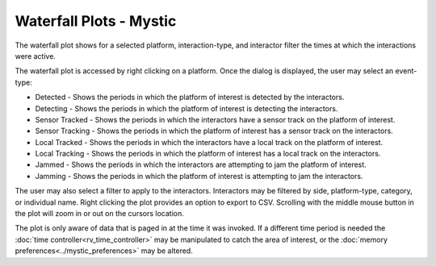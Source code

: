 .. ****************************************************************************
.. CUI
..
.. The Advanced Framework for Simulation, Integration, and Modeling (AFSIM)
..
.. The use, dissemination or disclosure of data in this file is subject to
.. limitation or restriction. See accompanying README and LICENSE for details.
.. ****************************************************************************

Waterfall Plots - Mystic
------------------------

The waterfall plot shows for a selected platform, interaction-type, and interactor filter the times at which the interactions were active.

.. image:: ../images/rv_waterfallplot.png

The waterfall plot is accessed by right clicking on a platform.  Once the dialog is displayed, the user may select an event-type:

- Detected - Shows the periods in which the platform of interest is detected by the interactors.
- Detecting - Shows the periods in which the platform of interest is detecting the interactors.
- Sensor Tracked - Shows the periods in which the interactors have a sensor track on the platform of interest.
- Sensor Tracking - Shows the periods in which the platform of interest has a sensor track on the interactors.
- Local Tracked - Shows the periods in which the interactors have a local track on the platform of interest.
- Local Tracking - Shows the periods in which the platform of interest has a local track on the interactors.
- Jammed - Shows the periods in which the interactors are attempting to jam the platform of interest.
- Jamming - Shows the periods in which the platform of interest is attempting to jam the interactors.

The user may also select a filter to apply to the interactors.  Interactors may be filtered by side, platform-type, category, or individual name.  Right clicking the plot provides an option to export to CSV.  Scrolling with the middle mouse button in the plot will zoom in or out on the cursors location.

The plot is only aware of data that is paged in at the time it was invoked.  If a different time period is needed the :doc:`time controller<rv_time_controller>` may be manipulated to catch the area of interest, or the :doc:`memory preferences<../mystic_preferences>` may be altered.
